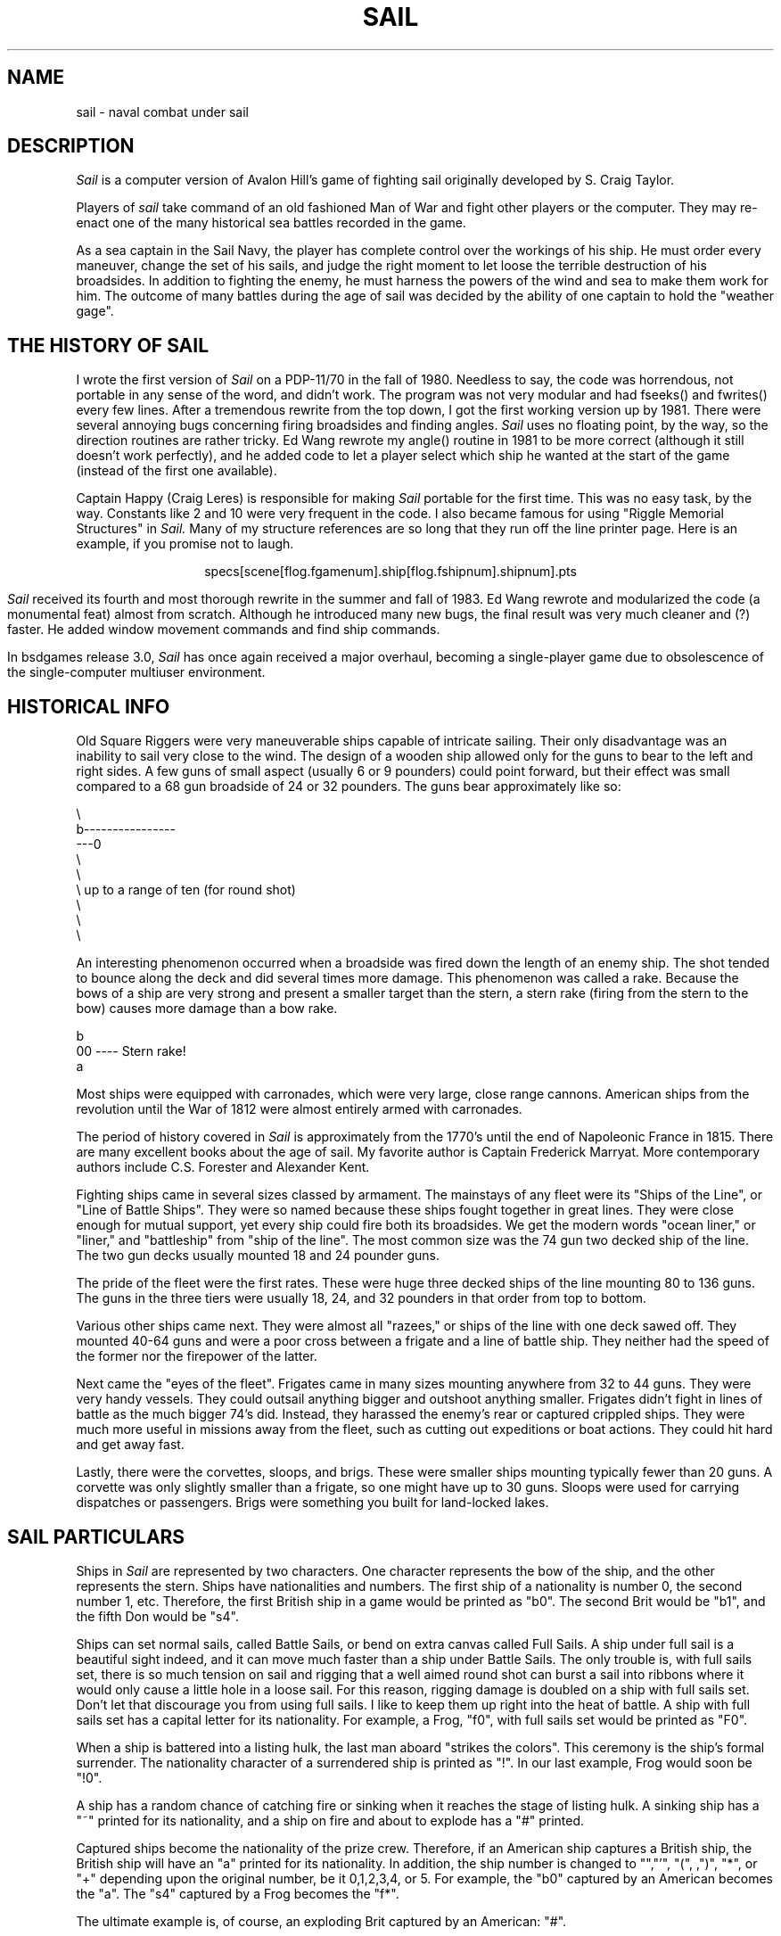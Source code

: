.\" Copyright (c) 1983 The Regents of the University of California.
.\" This file is free software, distributed under the BSD license.

.TH SAIL 6 "June 1, 1994"
.UC 4
.SH NAME
sail \- naval combat under sail

.SH DESCRIPTION

.I Sail
is a computer version of Avalon Hill's game of fighting sail originally
developed by S. Craig Taylor.
.PP
Players of
.I sail
take command of an old fashioned Man of War and fight other players or
the computer. They may re-enact one of the many historical sea battles
recorded in the game.
.PP
As a sea captain in the Sail Navy, the player has complete control over
the workings of his ship. He must order every maneuver, change the
set of his sails, and judge the right moment to let loose the terrible
destruction of his broadsides. In addition to fighting the enemy, he
must harness the powers of the wind and sea to make them work for him.
The outcome of many battles during the age of sail was decided by the
ability of one captain to hold the "weather gage".

.SH THE HISTORY OF SAIL

I wrote the first version of
.I Sail
on a PDP\-11/70 in the fall of 1980. Needless to say, the code was
horrendous, not portable in any sense of the word, and didn't work.
The program was not very modular and had fseeks() and fwrites() every
few lines. After a tremendous rewrite from the top down, I got the first
working version up by 1981. There were several annoying bugs concerning
firing broadsides and finding angles.
.I Sail
uses no floating point, by the way, so the direction routines are rather
tricky. Ed Wang rewrote my angle() routine in 1981 to be more correct
(although it still doesn't work perfectly), and he added code to let a
player select which ship he wanted at the start of the game (instead of
the first one available).
.PP
Captain Happy (Craig Leres) is responsible for making
.I Sail
portable for the first time. This was no easy task, by the way.
Constants like 2 and 10 were very frequent in the code. I also became
famous for using "Riggle Memorial Structures" in
.I Sail.
Many of my structure references are so long that they run off the line
printer page. Here is an example, if you promise not to laugh.
.br
.sp
.ce
specs[scene[flog.fgamenum].ship[flog.fshipnum].shipnum].pts
.br
.sp
.PP
.I Sail
received its fourth and most thorough rewrite in the summer and fall
of 1983. Ed Wang rewrote and modularized the code (a monumental feat)
almost from scratch. Although he introduced many new bugs, the final
result was very much cleaner and (?) faster. He added window movement
commands and find ship commands.
.PP
In bsdgames release 3.0,
.I Sail
has once again received a major overhaul, becoming a single-player game
due to obsolescence of the single-computer multiuser environment.

.SH HISTORICAL INFO

Old Square Riggers were very maneuverable ships capable of intricate
sailing. Their only disadvantage was an inability to sail very close to
the wind. The design of a wooden ship allowed only for the guns to bear
to the left and right sides. A few guns of small aspect (usually 6 or 9
pounders) could point forward, but their effect was small compared to a 68
gun broadside of 24 or 32 pounders. The guns bear approximately like so:
.ne 1i
.nf

       \\
        b----------------
    ---0
        \\
         \\
          \\     up to a range of ten (for round shot)
           \\
            \\
             \\

.fi
An interesting phenomenon occurred when a broadside was fired down
the length of an enemy ship. The shot tended to bounce along the deck
and did several times more damage. This phenomenon was called a rake.
Because the bows of a ship are very strong and present a smaller target
than the stern, a stern rake (firing from the stern to the bow) causes
more damage than a bow rake.
.nf

                        b
                       00   ----  Stern rake!
                         a

.fi
Most ships were equipped with carronades, which were very large, close
range cannons. American ships from the revolution until the War of 1812
were almost entirely armed with carronades.
.PP
The period of history covered in
.I Sail
is approximately from the 1770's until the end of Napoleonic France in
1815. There are many excellent books about the age of sail. My favorite
author is Captain Frederick Marryat. More contemporary authors include
C.S. Forester and Alexander Kent.
.PP
Fighting ships came in several sizes classed by armament. The mainstays
of any fleet were its "Ships of the Line", or "Line of Battle Ships".
They were so named because these ships fought together in great lines.
They were close enough for mutual support, yet every ship could fire both
its broadsides. We get the modern words "ocean liner," or "liner," and
"battleship" from "ship of the line". The most common size was the 74
gun two decked ship of the line. The two gun decks usually mounted 18
and 24 pounder guns.
.PP
The pride of the fleet were the first rates. These were huge three decked
ships of the line mounting 80 to 136 guns. The guns in the three tiers
were usually 18, 24, and 32 pounders in that order from top to bottom.
.PP
Various other ships came next. They were almost all "razees," or ships
of the line with one deck sawed off. They mounted 40-64 guns and were
a poor cross between a frigate and a line of battle ship. They neither
had the speed of the former nor the firepower of the latter.
.PP
Next came the "eyes of the fleet". Frigates came in many sizes mounting
anywhere from 32 to 44 guns. They were very handy vessels. They could
outsail anything bigger and outshoot anything smaller. Frigates didn't
fight in lines of battle as the much bigger 74's did. Instead, they
harassed the enemy's rear or captured crippled ships. They were much more
useful in missions away from the fleet, such as cutting out expeditions
or boat actions. They could hit hard and get away fast.
.PP
Lastly, there were the corvettes, sloops, and brigs. These were smaller
ships mounting typically fewer than 20 guns. A corvette was only slightly
smaller than a frigate, so one might have up to 30 guns. Sloops were
used for carrying dispatches or passengers. Brigs were something you
built for land-locked lakes.

.SH SAIL PARTICULARS

Ships in
.I Sail
are represented by two characters. One character represents the bow of
the ship, and the other represents the stern. Ships have nationalities
and numbers. The first ship of a nationality is number 0, the second
number 1, etc. Therefore, the first British ship in a game would be
printed as "b0". The second Brit would be "b1", and the fifth Don would
be "s4".
.PP
Ships can set normal sails, called Battle Sails, or bend on extra canvas
called Full Sails. A ship under full sail is a beautiful sight indeed,
and it can move much faster than a ship under Battle Sails. The only
trouble is, with full sails set, there is so much tension on sail and
rigging that a well aimed round shot can burst a sail into ribbons where
it would only cause a little hole in a loose sail. For this reason,
rigging damage is doubled on a ship with full sails set. Don't let that
discourage you from using full sails. I like to keep them up right into
the heat of battle. A ship with full sails set has a capital letter for
its nationality. For example, a Frog, "f0", with full sails set would
be printed as "F0".
.PP
When a ship is battered into a listing hulk, the last man aboard
"strikes the colors". This ceremony is the ship's formal surrender.
The nationality character of a surrendered ship is printed as "!".
In our last example, Frog would soon be "!0".
.PP
A ship has a random chance of catching fire or sinking when it reaches
the stage of listing hulk. A sinking ship has a "~" printed for its
nationality, and a ship on fire and about to explode has a "#" printed.
.PP
Captured ships become the nationality of the prize crew. Therefore, if an
American ship captures a British ship, the British ship will have an "a"
printed for its nationality. In addition, the ship number is changed to
"\*[Am]","'", "(", ,")", "*", or "+" depending upon the original number,
be it 0,1,2,3,4, or 5. For example, the "b0" captured by an American becomes
the "a\*[Am]". The "s4" captured by a Frog becomes the "f*".
.PP
The ultimate example is, of course, an exploding Brit captured by an
American: "#\*[Am]".

.SH MOVEMENT

Movement is the most confusing part of
.I Sail
to many. Ships can head in 8 directions:
.nf

                                 0      0      0
        b       b       b0      b       b       b       0b      b
        0        0                                             0

.fi
The stern of a ship moves when it turns. The bow remains stationary.
Ships can always turn, regardless of the wind (unless they are becalmed).
All ships drift when they lose headway. If a ship doesn't move forward
at all for two turns, it will begin to drift. If a ship has begun to
drift, then it must move forward before it turns, if it plans to do more
than make a right or left turn, which is always possible.
.PP
Movement commands to
.I Sail
are a string of forward moves and turns. An example is "l3". It will
turn a ship left and then move it ahead 3 spaces. In the drawing above,
the "b0" made 7 successive left turns. When
.I Sail
prompts you for a move, it prints three characters of import.
For example,
.nf
	move (7, 4):
.fi
The first number is the maximum number of moves you can make, including
turns. The second number is the maximum number of turns you can make.
Between the numbers is sometimes printed a quote "'". If the quote is
present, it means that your ship has been drifting, and you must move
ahead to regain headway before you turn (see note above). Some of the
possible moves for the example above are as follows:
.nf

	move (7, 4): 7
	move (7, 4): 1
	move (7, 4): d		// drift, or do nothing
	move (7, 4): 6r
	move (7, 4): 5r1
	move (7, 4): 4r1r
	move (7, 4): l1r1r2
	move (7, 4): 1r1r1r1

.fi
Because square riggers performed so poorly sailing into the wind, if
at any point in a movement command you turn into the wind, the movement
stops there. For example:
.ne 1i
.nf

	move (7, 4): l1l4
	Movement Error;
	Helm: l1l

.fi
Moreover, whenever you make a turn, your movement allowance drops to
min(what's left, what you would have at the new attitude). In short,
if you turn closer to the wind, you most likely won't be able to sail
the full allowance printed in the "move" prompt.
.PP
Old sailing captains had to keep an eye constantly on the wind.
Captains in
.I Sail
are no different. A ship's ability to move depends on its attitude to
the wind. The best angle possible is to have the wind off your quarter,
that is, just off the stern. The direction rose on the side of the
screen gives the possible movements for your ship at all positions to
the wind. Battle sail speeds are given first, and full sail speeds are
given in parenthesis.
.nf

				 0 1(2)
				\\|/
				-^-3(6)
				/|\\
				 | 4(7)
				3(6)

.fi
Pretend the bow of your ship (the "^") is pointing upward and the wind
is blowing from the bottom to the top of the page. The numbers at the
bottom "3(6)" will be your speed under battle or full sails in such a
situation. If the wind is off your quarter, then you can move "4(7)".
If the wind is off your beam, "3(6)". If the wind is off your bow, then
you can only move "1(2)". Facing into the wind, you can't move at all.
Ships facing into the wind were said to be "in irons".

.SH WINDSPEED AND DIRECTION

The windspeed and direction is displayed as a little weather vane on the
side of the screen. The number in the middle of the vane indicates the
wind speed, and the + to - indicates the wind direction. The wind blows
from the + sign (high pressure) to the - sign (low pressure). For example,
.nf

				|
				3
				+
.fi
.PP
The wind speeds are 0 = becalmed, 1 = light breeze, 2 = moderate breeze, 3
= fresh breeze, 4 = strong breeze, 5 = gale, 6 = full gale, 7 = hurricane.
If a hurricane shows up, all ships are destroyed.

.SH GRAPPLING AND FOULING

If two ships collide, they run the risk of becoming tangled together.
This is called "fouling".  Fouled ships are stuck together, and neither
can move.  They can unfoul each other if they want to.  Boarding parties
can only be sent across to ships when the antagonists are either fouled
or grappled.
.PP
Ships can grapple each other by throwing grapnels into the rigging of
the other.
.PP
The number of fouls and grapples you have are displayed on the upper
right of the screen.

.SH BOARDING

Boarding was a very costly venture in terms of human life.  Boarding
parties may be formed in
.I Sail
to either board an enemy ship or to defend your own ship against attack.
Men organized as Defensive Boarding Parties fight twice as hard to save
their ship as men left unorganized.
.PP
The boarding strength of a crew depends upon its quality and upon the
number of men sent.

.SH CREW QUALITY

The British seaman was world renowned for his sailing abilities.
American sailors, however, were actually the best seamen in the world.
Because the American Navy offered twice the wages of the Royal Navy,
British seamen who liked the sea defected to America by the thousands.
.PP
In
.I Sail,
crew quality is quantized into 5 energy levels.  "Elite" crews can
outshoot and outfight all other sailors.  "Crack" crews are next.
"Mundane" crews are average, and "Green" and "Mutinous" crews are below
average.  A good rule of thumb is that "Crack" or "Elite" crews get one
extra hit per broadside compared to "Mundane" crews.  Don't expect too
much from "Green" crews.
.pl -1

.SH BROADSIDES

Your two broadsides may be loaded with four kinds of shot: grape, chain,
round, and double.  You have guns and carronades in both the port and
starboard batteries.  Carronades only have a range of two, so you have
to get in close to be able to fire them.  You have the choice of firing
at the hull or rigging of another ship.  If the range of the ship is
greater than 6, then you may only shoot at the rigging.
.PP
The types of shot and their advantages are:
.SH ROUND
Range of 10.
Good for hull or rigging hits.
.SH DOUBLE
Range of 1.
Extra good for hull or rigging hits.
Double takes two turns to load.
.SH CHAIN
Range of 3.
Excellent for tearing down rigging.
Cannot damage hull or guns, though.
.SH GRAPE
Range of 1.
Sometimes devastating against enemy crews.
.PP
On the side of the screen is displayed some vital information about your
ship:
.nf

			Load  D! R!
			Hull  9
			Crew  4  4  2
			Guns  4  4
			Carr  2  2
			Rigg  5 5 5 5

.fi
"Load" shows what your port (left) and starboard (right) broadsides
are loaded with.  A "!" after the type of shot indicates that it is an
initial broadside.  Initial broadside were loaded with care before battle
and before the decks ran red with blood.  As a consequence, initial
broadsides are a little more effective than broadsides loaded later.
A "*" after the type of shot indicates that the gun crews are still
loading it, and you cannot fire yet.  "Hull" shows how much hull you
have left.  "Crew" shows your three sections of crew.  As your crew dies
off, your ability to fire decreases.  "Guns" and "Carr" show your port
and starboard guns.  As you lose guns, your ability to fire decreases.
"Rigg" shows how much rigging you have on your 3 or 4 masts.  As rigging
is shot away, you lose mobility.

.SH EFFECTIVENESS OF FIRE

It is very dramatic when a ship fires its thunderous broadsides, but the
mere opportunity to fire them does not guarantee any hits.  Many factors
influence the destructive force of a broadside.  First of all, and the
chief factor, is distance.  It is harder to hit a ship at range ten
than it is to hit one sloshing alongside.  Next is raking.  Raking fire,
as mentioned before, can sometimes dismast a ship at range ten.  Next,
crew size and quality affects the damage done by a broadside.  The number
of guns firing also bears on the point, so to speak.  Lastly, weather
affects the accuracy of a broadside.  If the seas are high (5 or 6),
then the lower gunports of ships of the line can't even be opened to
run out the guns.  This gives frigates and other flush decked vessels
an advantage in a storm.  The scenario
.I Pellew vs. The Droits de L'Homme
takes advantage of this peculiar circumstance.

.SH REPAIRS

Repairs may be made to your Hull, Guns, and Rigging at the slow rate
of two points per three turns.  The message "Repairs Completed" will be
printed if no more repairs can be made.

.SH PECULIARITIES OF COMPUTER SHIPS

Computer ships in
.I Sail
follow all the rules above with a few exceptions.  Computer ships
never repair damage.  If they did, the players could never beat them.
They play well enough as it is.  As a consolation, the computer ships
can fire double shot every turn.  That fluke is a good reason to keep
your distance.  The
.I Driver
figures out the moves of the computer ships.  It computes them with
a typical A.I. distance function and a depth first search to find the
maximum "score".  It seems to work fairly well, although I'll be the
first to admit it isn't perfect.

.SH HOW TO PLAY

Commands are given to
.I Sail
by typing a single character.  You will then be prompted for further
input.  A brief summary of the commands follows.
.br
.SH COMMAND SUMMARY
.nf

    'f'  Fire broadsides if they bear
    'l'  Reload
    'L'  Unload broadsides (to change ammo)
    'm'  Move
    'i'  Print the closest ship
    'I'  Print all ships
    'F'  Find a particular ship or ships (e.g. "a?" for all Americans)
    's'  Send a message around the fleet
    'b'  Attempt to board an enemy ship
    'B'  Recall boarding parties
    'c'  Change set of sail
    'r'  Repair
    'u'  Attempt to unfoul
    'g'  Grapple/ungrapple
    'v'  Print version number of game
   '^L'  Redraw screen
    'Q'  Quit

    'C'      Center your ship in the window
    'U'	     Move window up
    'D','N'  Move window down
    'H'	     Move window left
    'J'	     Move window right
    'S'      Toggle window to follow your ship or stay where it is

.fi
.bg
.SH SCENARIOS
Here is a summary of the scenarios in
.I Sail:

.br
.SH Ranger vs. Drake:
.nf
Wind from the N, blowing a fresh breeze.

(a) Ranger            19 gun Sloop (crack crew)
(b) Drake             17 gun Sloop (crack crew)
.SH The Battle of Flamborough Head:
.nf
Wind from the S, blowing a fresh breeze.

.fi
This is John Paul Jones' first famous battle.
Aboard the Bonhomme
Richard, he was able to overcome the Serapis's greater firepower
by quickly boarding her.
.nf

(a) Bonhomme Rich     42 gun Corvette (crack crew)
(b) Serapis           44 gun Frigate (crack crew)
.SH Arbuthnot and Des Touches:
.nf
Wind from the N, blowing a gale.

(b) America           64 gun Ship of the Line (crack crew)
(b) Befford           74 gun Ship of the Line (crack crew)
(b) Adamant           50 gun Ship of the Line (crack crew)
(b) London            98 gun 3 Decker SOL (crack crew)
(b) Royal Oak         74 gun Ship of the Line (crack crew)
(f) Neptune           74 gun Ship of the Line (average crew)
(f) Duc de Bourgogne  80 gun 3 Decker SOL (average crew)
(f) Conquerant        74 gun Ship of the Line (average crew)
(f) Provence          64 gun Ship of the Line (average crew)
(f) Romulus           44 gun Ship of the Line (average crew)
.SH Suffren and Hughes:
.nf

Wind from the S, blowing a fresh breeze.

(b) Monmouth          74 gun Ship of the Line (average crew)
(b) Hero              74 gun Ship of the Line (crack crew)
(b) Isis              50 gun Ship of the Line (crack crew)
(b) Superb            74 gun Ship of the Line (crack crew)
(b) Burford           74 gun Ship of the Line (average crew)
(f) Flamband          50 gun Ship of the Line (average crew)
(f) Annibal           74 gun Ship of the Line (average crew)
(f) Severe            64 gun Ship of the Line (average crew)
(f) Brilliant         80 gun Ship of the Line (crack crew)
(f) Sphinx            80 gun Ship of the Line (average crew)
.SH Nymphe vs. Cleopatre:
.nf
Wind from the S, blowing a fresh breeze.

(b) Nymphe            36 gun Frigate (crack crew)
(f) Cleopatre         36 gun Frigate (average crew)
.SH Mars vs. Hercule:
Wind from the S, blowing a fresh breeze.
.nf
(b) Mars              74 gun Ship of the Line (crack crew)
(f) Hercule           74 gun Ship of the Line (average crew)
.SH Ambuscade vs. Baionnaise:
.nf
Wind from the N, blowing a fresh breeze.

(b) Ambuscade         32 gun Frigate (average crew)
(f) Baionnaise        24 gun Corvette (average crew)
.SH Constellation vs. Insurgent:
.nf
Wind from the S, blowing a gale.

(a) Constellation     38 gun Corvette (elite crew)
(f) Insurgent         36 gun Corvette (average crew)
.SH Constellation vs. Vengeance:
.nf
Wind from the S, blowing a fresh breeze.

(a) Constellation     38 gun Corvette (elite crew)
(f) Vengeance         40 gun Frigate (average crew)
.SH The Battle of Lissa:
.nf
Wind from the S, blowing a fresh breeze.

(b) Amphion           32 gun Frigate (elite crew)
(b) Active            38 gun Frigate (elite crew)
(b) Volage            22 gun Frigate (elite crew)
(b) Cerberus          32 gun Frigate (elite crew)
(f) Favorite          40 gun Frigate (average crew)
(f) Flore             40 gun Frigate (average crew)
(f) Danae             40 gun Frigate (crack crew)
(f) Bellona           32 gun Frigate (green crew)
(f) Corona            40 gun Frigate (green crew)
(f) Carolina          32 gun Frigate (green crew)
.SH Constitution vs. Guerriere:
.nf
Wind from the SW, blowing a gale.

(a) Constitution      44 gun Corvette (elite crew)
(b) Guerriere         38 gun Frigate (crack crew)
.SH United States vs. Macedonian:
.nf
Wind from the S, blowing a fresh breeze.

(a) United States     44 gun Frigate (elite crew)
(b) Macedonian        38 gun Frigate (crack crew)
.SH Constitution vs. Java:
.nf
Wind from the S, blowing a fresh breeze.

(a) Constitution      44 gun Corvette (elite crew)
(b) Java              38 gun Corvette (crack crew)
.SH Chesapeake vs. Shannon:
.nf
Wind from the S, blowing a fresh breeze.

(a) Chesapeake        38 gun Frigate (average crew)
(b) Shannon           38 gun Frigate (elite crew)
.SH The Battle of Lake Erie:
.nf
Wind from the S, blowing a light breeze.

(a) Lawrence          20 gun Sloop (crack crew)
(a) Niagara           20 gun Sloop (elite crew)
(b) Lady Prevost      13 gun Brig (crack crew)
(b) Detroit           19 gun Sloop (crack crew)
(b) Q. Charlotte      17 gun Sloop (crack crew)
.SH Wasp vs. Reindeer:
.nf
Wind from the S, blowing a light breeze.

(a) Wasp              20 gun Sloop (elite crew)
(b) Reindeer          18 gun Sloop (elite crew)
.SH Constitution vs. Cyane and Levant:
.br
Wind from the S, blowing a moderate breeze.

(a) Constitution      44 gun Corvette (elite crew)
(b) Cyane             24 gun Sloop (crack crew)
(b) Levant            20 gun Sloop (crack crew)
.br
.SH Pellew vs. Droits de L'Homme:
.nf
Wind from the N, blowing a gale.

(b) Indefatigable     44 gun Frigate (elite crew)
(b) Amazon            36 gun Frigate (crack crew)
(f) Droits L'Hom      74 gun Ship of the Line (average crew)
.SH Algeciras:
.nf
Wind from the SW, blowing a moderate breeze.

(b) Caesar            80 gun Ship of the Line (crack crew)
(b) Pompee            74 gun Ship of the Line (crack crew)
(b) Spencer           74 gun Ship of the Line (crack crew)
(b) Hannibal          98 gun 3 Decker SOL (crack crew)
(s) Real-Carlos       112 gun 3 Decker SOL (green crew)
(s) San Fernando      96 gun 3 Decker SOL (green crew)
(s) Argonauta         80 gun Ship of the Line (green crew)
(s) San Augustine     74 gun Ship of the Line (green crew)
(f) Indomptable       80 gun Ship of the Line (average crew)
(f) Desaix            74 gun Ship of the Line (average crew)
.SH Lake Champlain:
.nf
Wind from the N, blowing a fresh breeze.

(a) Saratoga          26 gun Sloop (crack crew)
(a) Eagle             20 gun Sloop (crack crew)
(a) Ticonderoga       17 gun Sloop (crack crew)
(a) Preble            7 gun Brig (crack crew)
(b) Confiance         37 gun Frigate (crack crew)
(b) Linnet            16 gun Sloop (elite crew)
(b) Chubb             11 gun Brig (crack crew)
.SH Last Voyage of the USS President:
.nf
Wind from the N, blowing a fresh breeze.

(a) President         44 gun Frigate (elite crew)
(b) Endymion          40 gun Frigate (crack crew)
(b) Pomone            44 gun Frigate (crack crew)
(b) Tenedos           38 gun Frigate (crack crew)
.SH Hornblower and the Natividad:
.nf
Wind from the E, blowing a gale.

.fi
A scenario for you Horny fans.
Remember, he sank the Natividad against heavy odds and winds.
Hint: don't try to board the Natividad,
her crew is much bigger, albeit green.
.nf

(b) Lydia             36 gun Frigate (elite crew)
(s) Natividad         50 gun Ship of the Line (green crew)
.SH Curse of the Flying Dutchman:
.nf
Wind from the S, blowing a fresh breeze.

Just for fun, take the Piece of cake.

(s) Piece of Cake     24 gun Corvette (average crew)
(f) Flying Dutchy     120 gun 3 Decker SOL (elite crew)
.SH The South Pacific:
.nf
Wind from the S, blowing a strong breeze.

(a) USS Scurvy        136 gun 3 Decker SOL (mutinous crew)
(b) HMS Tahiti        120 gun 3 Decker SOL (elite crew)
(s) Australian        32 gun Frigate (average crew)
(f) Bikini Atoll      7 gun Brig (crack crew)
.SH Hornblower and the battle of Rosas bay:
.nf
Wind from the E, blowing a fresh breeze.

.fi
The only battle Hornblower ever lost.
He was able to dismast one ship and stern rake the others though.
See if you can do as well.
.nf

(b) Sutherland        74 gun Ship of the Line (crack crew)
(f) Turenne           80 gun 3 Decker SOL (average crew)
(f) Nightmare         74 gun Ship of the Line (average crew)
(f) Paris             112 gun 3 Decker SOL (green crew)
(f) Napoleon          74 gun Ship of the Line (green crew)
.SH Cape Horn:
.nf
Wind from the NE, blowing a strong breeze.

(a) Concord           80 gun Ship of the Line (average crew)
(a) Berkeley          98 gun 3 Decker SOL (crack crew)
(b) Thames            120 gun 3 Decker SOL (elite crew)
(s) Madrid            112 gun 3 Decker SOL (green crew)
(f) Musket            80 gun 3 Decker SOL (average crew)
.SH New Orleans:
.nf
Wind from the SE, blowing a fresh breeze.

Watch that little Cypress go!

(a) Alligator         120 gun 3 Decker SOL (elite crew)
(b) Firefly           74 gun Ship of the Line (crack crew)
(b) Cypress           44 gun Frigate (elite crew)
.SH Botany Bay:
.nf
Wind from the N, blowing a fresh breeze.

(b) Shark             64 gun Ship of the Line (average crew)
(f) Coral Snake       44 gun Corvette (elite crew)
(f) Sea Lion          44 gun Frigate (elite crew)
.SH Voyage to the Bottom of the Sea:
.nf
Wind from the NW, blowing a fresh breeze.

This one is dedicated to Richard Basehart and David Hedison.

(a) Seaview           120 gun 3 Decker SOL (elite crew)
(a) Flying Sub        40 gun Frigate (crack crew)
(b) Mermaid           136 gun 3 Decker SOL (mutinous crew)
(s) Giant Squid       112 gun 3 Decker SOL (green crew)
.SH Frigate Action:
.nf
Wind from the E, blowing a fresh breeze.

(a) Killdeer          40 gun Frigate (average crew)
(b) Sandpiper         40 gun Frigate (average crew)
(s) Curlew            38 gun Frigate (crack crew)
.SH The Battle of Midway:
.nf
Wind from the E, blowing a moderate breeze.

(a) Enterprise        80 gun Ship of the Line (crack crew)
(a) Yorktown          80 gun Ship of the Line (average crew)
(a) Hornet            74 gun Ship of the Line (average crew)
(j) Akagi             112 gun 3 Decker SOL (green crew)
(j) Kaga              96 gun 3 Decker SOL (green crew)
(j) Soryu             80 gun Ship of the Line (green crew)

.SH CONCLUSION

.I Sail
has been a group effort.

.SH AUTHOR
Dave Riggle
.SH CO-AUTHOR
Ed Wang
.SH REFITTING
Craig Leres
Mike Sharov
.SH CONSULTANTS
.nf
Chris Guthrie
Captain Happy
Horatio Nelson
	and many valiant others...
.fi
.SH REFERENCES
.nf
Wooden Ships \*[Am] Iron Men, by Avalon Hill
Captain Horatio Hornblower Novels, (13 of them) by C.S. Forester
Captain Richard Bolitho Novels, (12 of them) by Alexander Kent
The Complete Works of Captain Frederick Marryat, (about 20) especially
.in +6n
Mr. Midshipman Easy
Peter Simple
Jacob Faithful
Japhet in Search of a Father
Snarleyyow, or The Dog Fiend
Frank Mildmay, or The Naval Officer
.in -6n
.SH BUGS
Probably a few, and please report them to "riggle@ernie.berkeley.edu" and
"edward@ucbarpa.berkeley.edu"
